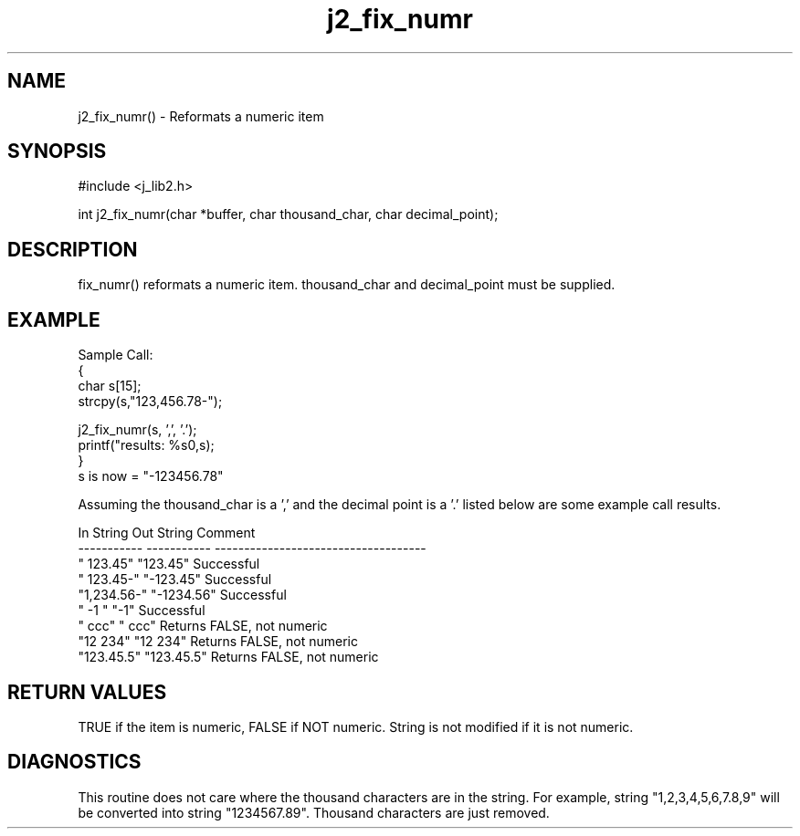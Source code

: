 .\" 
.\" Copyright (c) 1994 1995 1996 ... 2017 2018 
.\"     John McCue <jmccue@jmcunx.com>
.\" 
.\" Permission to use, copy, modify, and distribute this software for any
.\" purpose with or without fee is hereby granted, provided that the above
.\" copyright notice and this permission notice appear in all copies.
.\" 
.\" THE SOFTWARE IS PROVIDED "AS IS" AND THE AUTHOR DISCLAIMS ALL WARRANTIES
.\" WITH REGARD TO THIS SOFTWARE INCLUDING ALL IMPLIED WARRANTIES OF
.\" MERCHANTABILITY AND FITNESS. IN NO EVENT SHALL THE AUTHOR BE LIABLE FOR
.\" ANY SPECIAL, DIRECT, INDIRECT, OR CONSEQUENTIAL DAMAGES OR ANY DAMAGES
.\" WHATSOEVER RESULTING FROM LOSS OF USE, DATA OR PROFITS, WHETHER IN AN
.\" ACTION OF CONTRACT, NEGLIGENCE OR OTHER TORTIOUS ACTION, ARISING OUT OF
.\" OR IN CONNECTION WITH THE USE OR PERFORMANCE OF THIS SOFTWARE.

.TH j2_fix_numr 3 "$Date: 2018/07/02 23:06:16 $" "JMC" "Local Library Function"

.SH NAME
j2_fix_numr() - Reformats a numeric item

.SH SYNOPSIS
#include <j_lib2.h>

.nf

int j2_fix_numr(char *buffer, char thousand_char, char decimal_point);
.fi

.SH DESCRIPTION
fix_numr() reformats a numeric item.  thousand_char and decimal_point
must be supplied.

.SH EXAMPLE

.nf
Sample Call:
  {
    char s[15];
    strcpy(s,"123,456.78-");

    j2_fix_numr(s, ',', '.');
    printf("results: %s\n",s);
  }
.fi
s is now = "-123456.78"

Assuming the thousand_char is a ',' and the decimal point
is a '.' listed below are some example call results.
.nf

    In String   Out String  Comment
    ----------- ----------- ------------------------------------
    "   123.45" "123.45"    Successful
    "  123.45-" "-123.45"   Successful
    "1,234.56-" "-1234.56"  Successful
    "  -1     " "-1"        Successful
    "   ccc"    "   ccc"    Returns FALSE, not numeric
    "12 234"    "12 234"    Returns FALSE, not numeric
    "123.45.5"  "123.45.5"  Returns FALSE, not numeric
.fi

.SH RETURN VALUES
TRUE if the item is numeric, FALSE if NOT numeric.
String is not modified if it is not numeric.

.SH DIAGNOSTICS
This routine does not care where the thousand
characters are in the string.  For example,
string "1,2,3,4,5,6,7.8,9" will be converted
into string "1234567.89".  Thousand characters
are just removed.

